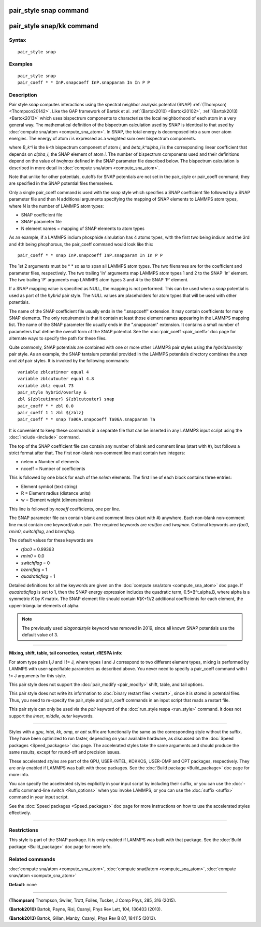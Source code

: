 .. index:: pair\_style snap

pair\_style snap command
========================

pair\_style snap/kk command
===========================

Syntax
""""""


.. parsed-literal::

   pair_style snap

Examples
""""""""


.. parsed-literal::

   pair_style snap
   pair_coeff \* \* InP.snapcoeff InP.snapparam In In P P

Description
"""""""""""

Pair style *snap* computes interactions using the spectral
neighbor analysis potential (SNAP) :ref:`(Thompson) <Thompson20142>`.
Like the GAP framework of Bartok et al. :ref:`(Bartok2010) <Bartok20102>`,
:ref:`(Bartok2013) <Bartok2013>` which uses bispectrum components
to characterize the local neighborhood of each atom
in a very general way. The mathematical definition of the
bispectrum calculation used by SNAP is identical
to that used by :doc:`compute sna/atom <compute_sna_atom>`.
In SNAP, the total energy is decomposed into a sum over
atom energies. The energy of atom *i* is
expressed as a weighted sum over bispectrum components.

.. image:: Eqs/pair_snap.jpg
   :align: center

where *B\_k\^i* is the *k*\ -th bispectrum component of atom *i*\ ,
and *beta\_k\^alpha\_i* is the corresponding linear coefficient
that depends on *alpha\_i*, the SNAP element of atom *i*\ . The
number of bispectrum components used and their definitions
depend on the value of *twojmax*
defined in the SNAP parameter file described below.
The bispectrum calculation is described in more detail
in :doc:`compute sna/atom <compute_sna_atom>`.

Note that unlike for other potentials, cutoffs for SNAP potentials are
not set in the pair\_style or pair\_coeff command; they are specified in
the SNAP potential files themselves.

Only a single pair\_coeff command is used with the *snap* style which
specifies a SNAP coefficient file followed by a SNAP parameter file
and then N additional arguments specifying the mapping of SNAP
elements to LAMMPS atom types, where N is the number of
LAMMPS atom types:

* SNAP coefficient file
* SNAP parameter file
* N element names = mapping of SNAP elements to atom types

As an example, if a LAMMPS indium phosphide simulation has 4 atoms
types, with the first two being indium and the 3rd and 4th being
phophorous, the pair\_coeff command would look like this:


.. parsed-literal::

   pair_coeff \* \* snap InP.snapcoeff InP.snapparam In In P P

The 1st 2 arguments must be \* \* so as to span all LAMMPS atom types.
The two filenames are for the coefficient and parameter files, respectively.
The two trailing 'In' arguments map LAMMPS atom types 1 and 2 to the
SNAP 'In' element. The two trailing 'P' arguments map LAMMPS atom types
3 and 4 to the SNAP 'P' element.

If a SNAP mapping value is
specified as NULL, the mapping is not performed.
This can be used when a *snap* potential is used as part of the
*hybrid* pair style.  The NULL values are placeholders for atom types
that will be used with other potentials.

The name of the SNAP coefficient file usually ends in the
".snapcoeff" extension. It may contain coefficients
for many SNAP elements. The only requirement is that it
contain at least those element names appearing in the
LAMMPS mapping list.
The name of the SNAP parameter file usually ends in the ".snapparam"
extension. It contains a small number
of parameters that define the overall form of the SNAP potential.
See the :doc:`pair_coeff <pair_coeff>` doc page for alternate ways
to specify the path for these files.

Quite commonly,
SNAP potentials are combined with one or more other LAMMPS pair styles
using the *hybrid/overlay* pair style. As an example, the SNAP
tantalum potential provided in the LAMMPS potentials directory
combines the *snap* and *zbl* pair styles. It is invoked
by the following commands:


.. parsed-literal::

           variable zblcutinner equal 4
           variable zblcutouter equal 4.8
           variable zblz equal 73
           pair_style hybrid/overlay &
           zbl ${zblcutinner} ${zblcutouter} snap
           pair_coeff \* \* zbl 0.0
           pair_coeff 1 1 zbl ${zblz}
           pair_coeff \* \* snap Ta06A.snapcoeff Ta06A.snapparam Ta

It is convenient to keep these commands in a separate file that can
be inserted in any LAMMPS input script using the :doc:`include <include>`
command.

The top of the SNAP coefficient file can contain any number of blank and comment lines (start with #), but follows a strict
format after that. The first non-blank non-comment
line must contain two integers:

* nelem  = Number of elements
* ncoeff = Number of coefficients

This is followed by one block for each of the *nelem* elements.
The first line of each block contains three entries:

* Element symbol (text string)
* R = Element radius (distance units)
* w = Element weight (dimensionless)

This line is followed by *ncoeff* coefficients, one per line.

The SNAP parameter file can contain blank and comment lines (start
with #) anywhere. Each non-blank non-comment line must contain one
keyword/value pair. The required keywords are *rcutfac* and
*twojmax*\ . Optional keywords are *rfac0*\ , *rmin0*\ ,
*switchflag*\ , and *bzeroflag*\ .

The default values for these keywords are

* *rfac0* = 0.99363
* *rmin0* = 0.0
* *switchflag* = 0
* *bzeroflag* = 1
* *quadraticflag* = 1

Detailed definitions for all the keywords are given on the :doc:`compute sna/atom <compute_sna_atom>` doc page.
If *quadraticflag* is set to 1, then the SNAP energy expression includes the quadratic term,
0.5\*B\^t.alpha.B, where alpha is a symmetric *K* by *K* matrix.
The SNAP element file should contain *K*\ (\ *K*\ +1)/2 additional coefficients
for each element, the upper-triangular elements of alpha.

.. note::

   The previously used *diagonalstyle* keyword was removed in 2019,
   since all known SNAP potentials use the default value of 3.


----------


**Mixing, shift, table, tail correction, restart, rRESPA info**\ :

For atom type pairs I,J and I != J, where types I and J correspond to
two different element types, mixing is performed by LAMMPS with
user-specifiable parameters as described above.  You never need to
specify a pair\_coeff command with I != J arguments for this style.

This pair style does not support the :doc:`pair_modify <pair_modify>`
shift, table, and tail options.

This pair style does not write its information to :doc:`binary restart files <restart>`, since it is stored in potential files.  Thus, you
need to re-specify the pair\_style and pair\_coeff commands in an input
script that reads a restart file.

This pair style can only be used via the *pair* keyword of the
:doc:`run_style respa <run_style>` command.  It does not support the
*inner*\ , *middle*\ , *outer* keywords.


----------


Styles with a *gpu*\ , *intel*\ , *kk*\ , *omp*\ , or *opt* suffix are
functionally the same as the corresponding style without the suffix.
They have been optimized to run faster, depending on your available
hardware, as discussed on the :doc:`Speed packages <Speed_packages>` doc
page.  The accelerated styles take the same arguments and should
produce the same results, except for round-off and precision issues.

These accelerated styles are part of the GPU, USER-INTEL, KOKKOS,
USER-OMP and OPT packages, respectively.  They are only enabled if
LAMMPS was built with those packages.  See the :doc:`Build package <Build_package>` doc page for more info.

You can specify the accelerated styles explicitly in your input script
by including their suffix, or you can use the :doc:`-suffix command-line switch <Run_options>` when you invoke LAMMPS, or you can use the
:doc:`suffix <suffix>` command in your input script.

See the :doc:`Speed packages <Speed_packages>` doc page for more
instructions on how to use the accelerated styles effectively.


----------


Restrictions
""""""""""""


This style is part of the SNAP package.  It is only enabled if LAMMPS
was built with that package.  See the :doc:`Build package <Build_package>` doc page for more info.

Related commands
""""""""""""""""

:doc:`compute sna/atom <compute_sna_atom>`,
:doc:`compute snad/atom <compute_sna_atom>`,
:doc:`compute snav/atom <compute_sna_atom>`

**Default:** none


----------


.. _Thompson20142:



**(Thompson)** Thompson, Swiler, Trott, Foiles, Tucker, J Comp Phys, 285, 316 (2015).

.. _Bartok20102:



**(Bartok2010)** Bartok, Payne, Risi, Csanyi, Phys Rev Lett, 104, 136403 (2010).

.. _Bartok2013:



**(Bartok2013)** Bartok, Gillan, Manby, Csanyi, Phys Rev B 87, 184115 (2013).

